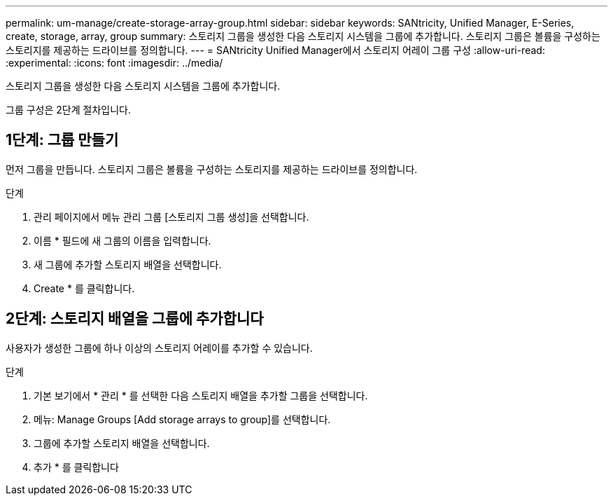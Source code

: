 ---
permalink: um-manage/create-storage-array-group.html 
sidebar: sidebar 
keywords: SANtricity, Unified Manager, E-Series, create, storage, array, group 
summary: 스토리지 그룹을 생성한 다음 스토리지 시스템을 그룹에 추가합니다. 스토리지 그룹은 볼륨을 구성하는 스토리지를 제공하는 드라이브를 정의합니다. 
---
= SANtricity Unified Manager에서 스토리지 어레이 그룹 구성
:allow-uri-read: 
:experimental: 
:icons: font
:imagesdir: ../media/


[role="lead"]
스토리지 그룹을 생성한 다음 스토리지 시스템을 그룹에 추가합니다.

그룹 구성은 2단계 절차입니다.



== 1단계: 그룹 만들기

먼저 그룹을 만듭니다. 스토리지 그룹은 볼륨을 구성하는 스토리지를 제공하는 드라이브를 정의합니다.

.단계
. 관리 페이지에서 메뉴 관리 그룹 [스토리지 그룹 생성]을 선택합니다.
. 이름 * 필드에 새 그룹의 이름을 입력합니다.
. 새 그룹에 추가할 스토리지 배열을 선택합니다.
. Create * 를 클릭합니다.




== 2단계: 스토리지 배열을 그룹에 추가합니다

사용자가 생성한 그룹에 하나 이상의 스토리지 어레이를 추가할 수 있습니다.

.단계
. 기본 보기에서 * 관리 * 를 선택한 다음 스토리지 배열을 추가할 그룹을 선택합니다.
. 메뉴: Manage Groups [Add storage arrays to group]를 선택합니다.
. 그룹에 추가할 스토리지 배열을 선택합니다.
. 추가 * 를 클릭합니다

